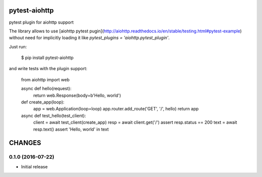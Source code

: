 pytest-aiohttp
==============

pytest plugin for aiohttp support

The library allows to use [aiohttp pytest
pugin](http://aiohttp.readthedocs.io/en/stable/testing.html#pytest-example)
without need for implicitly loading it like `pytest_plugins =
'aiohttp.pytest_plugin'`.


Just run:

    $ pip install pytest-aiohttp

and write tests with the plugin support:

    from aiohttp import web

    async def hello(request):
        return web.Response(body=b'Hello, world')

    def create_app(loop):
        app = web.Application(loop=loop)
        app.router.add_route('GET', '/', hello)
        return app

    async def test_hello(test_client):
        client = await test_client(create_app)
        resp = await client.get('/')
        assert resp.status == 200
        text = await resp.text()
        assert 'Hello, world' in text

CHANGES
=======

0.1.0 (2016-07-22)
------------------

- Initial release

